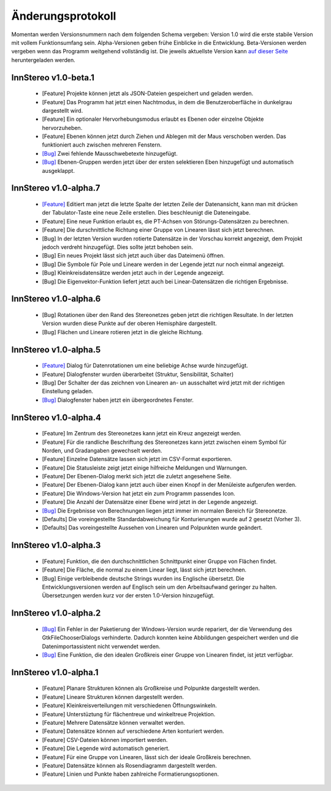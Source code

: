 .. _changelog:

Änderungsprotokoll
==================

Momentan werden Versionsnummern nach dem folgenden Schema vergeben: Version 1.0 wird die erste stabile Version mit vollem Funktionsumfang sein. Alpha-Versionen geben frühe Einblicke in die Entwicklung. Beta-Versionen werden vergeben wenn das Programm weitgehend vollständig ist. Die jeweils aktuellste Version kann `auf dieser Seite <http://innstereo.github.io/>`_ heruntergeladen werden.

InnStereo v1.0-beta.1
---------------------

 - [Feature] Projekte können jetzt als JSON-Dateien gespeichert und geladen werden.
 - [Feature] Das Programm hat jetzt einen Nachtmodus, in dem die Benutzeroberfläche in dunkelgrau dargestellt wird.
 - [Feature] Ein optionaler Hervorhebungsmodus erlaubt es Ebenen oder einzelne Objekte hervorzuheben.
 - [Feature] Ebenen können jetzt durch Ziehen und Ablegen mit der Maus verschoben werden. Das funktioniert auch zwischen mehreren Fenstern.
 - `[Bug] <https://github.com/tobias47n9e/innstereo/issues/20>`_ Zwei fehlende Mausschwebetexte hinzugefügt.
 - `[Bug] <https://github.com/tobias47n9e/innstereo/issues/24>`_ Ebenen-Gruppen werden jetzt über der ersten selektieren Eben hinzugefügt und automatisch ausgeklappt.

InnStereo v1.0-alpha.7
----------------------

 - `[Feature] <https://github.com/tobias47n9e/innstereo/issues/18>`_ Editiert man jetzt die letzte Spalte der letzten Zeile der Datenansicht, kann man mit drücken der Tabulator-Taste eine neue Zeile erstellen. Dies beschleunigt die Dateneingabe.
 - [Feature] Eine neue Funktion erlaubt es, die PT-Achsen von Störungs-Datensätzen zu berechnen.
 - [Feature] Die durschnittliche Richtung einer Gruppe von Linearen lässt sich jetzt berechnen.
 - [Bug] In der letzten Version wurden rotierte Datensätze in der Vorschau korrekt angezeigt, dem Projokt jedoch verdreht hinzugefügt. Dies sollte jetzt behoben sein.
 - [Bug] Ein neues Projekt lässt sich jetzt auch über das Dateimenü öffnen.
 - [Bug] Die Symbole für Pole und Lineare werden in der Legende jetzt nur noch einmal angezeigt.
 - [Bug] Kleinkreisdatensätze werden jetzt auch in der Legende angezeigt.
 - [Bug] Die Eigenvektor-Funktion liefert jetzt auch bei Linear-Datensätzen die richtigen Ergebnisse.

InnStereo v1.0-alpha.6
----------------------

 - [Bug] Rotationen über den Rand des Stereonetzes geben jetzt die richtigen Resultate. In der letzten Version wurden diese Punkte auf der oberen Hemisphäre dargestellt. 
 - [Bug] Flächen und Lineare rotieren jetzt in die gleiche Richtung.

InnStereo v1.0-alpha.5
----------------------

 - `[Feature] <https://github.com/tobias47n9e/innstereo/issues/13>`_ Dialog für Datenrotationen um eine beliebige Achse wurde hinzugefügt.
 - [Feature] Dialogfenster wurden überarbeitet (Struktur, Sensibilität, Schalter)
 - [Bug] Der Schalter der das zeichnen von Linearen an- un ausschaltet wird jetzt mit der richtigen Einstellung geladen.
 - `[Bug] <https://github.com/tobias47n9e/innstereo/issues/5>`_ Dialogfenster haben jetzt ein übergeordnetes Fenster.

InnStereo v1.0-alpha.4
----------------------

 - [Feature] Im Zentrum des Stereonetzes kann jetzt ein Kreuz angezeigt werden.
 - [Feature] Für die randliche Beschriftung des Stereonetzes kann jetzt zwischen einem Symbol für Norden, und Gradangaben gewechselt werden.
 - [Feature] Einzelne Datensätze lassen sich jetzt im CSV-Format exportieren.
 - [Feature] Die Statusleiste zeigt jetzt einige hilfreiche Meldungen und Warnungen.
 - [Feature] Der Ebenen-Dialog merkt sich jetzt die zuletzt angesehene Seite.
 - [Feature] Der Ebenen-Dialog kann jetzt auch über einen Knopf in der Menüleiste aufgerufen werden.
 - [Feature] Die Windows-Version hat jetzt ein zum Programm passendes Icon.
 - [Feature] Die Anzahl der Datensätze einer Ebene wird jetzt in der Legende angezeigt.
 - `[Bug] <https://github.com/tobias47n9e/innstereo/issues/7>`_ Die Ergebnisse von Berechnungen liegen jetzt immer im normalen Bereich für Stereonetze.
 - [Defaults] Die voreingestellte Standardabweichung für Konturierungen wurde auf 2 gesetzt (Vorher 3).
 - [Defaults] Das voreingestellte Aussehen von Linearen und Polpunkten wurde geändert.

InnStereo v1.0-alpha.3
----------------------

 - [Feature] Funktion, die den durchschnittlichen Schnittpunkt einer Gruppe von Flächen findet.
 - [Feature] Die Fläche, die normal zu einem Linear liegt, lässt sich jetzt berechnen.
 - [Bug] Einige verbleibende deutsche Strings wurden ins Englische übersetzt. Die Entwicklungsversionen werden auf Englisch sein um den Arbeitsaufwand geringer zu halten. Übersetzungen werden kurz vor der ersten 1.0-Version hinzugefügt.

InnStereo v1.0-alpha.2
----------------------

 - `[Bug] <https://github.com/tobias47n9e/innstereo/issues/1>`_ Ein Fehler in der Paketierung der Windows-Version wurde repariert, der die Verwendung des GtkFileChooserDialogs verhinderte. Dadurch konnten keine Abbildungen gespeichert werden und die Datenimportassistent nicht verwendet werden.
 - `[Bug] <https://github.com/tobias47n9e/innstereo/issues/2>`_ Eine Funktion, die den idealen Großkreis einer Gruppe von Linearen findet, ist jetzt verfügbar.

InnStereo v1.0-alpha.1
----------------------

 - [Feature] Planare Strukturen können als Großkreise und Polpunkte dargestellt werden.
 - [Feature] Lineare Strukturen können dargestellt werden.
 - [Feature] Kleinkreisverteilungen mit verschiedenen Öffnungswinkeln.
 - [Feature] Unterstüztung für flächentreue und winkeltreue Projektion.
 - [Feature] Mehrere Datensätze können verwaltet werden.
 - [Feature] Datensätze können auf verschiedene Arten konturiert werden.
 - [Feature] CSV-Dateien können importiert werden.
 - [Feature] Die Legende wird automatisch generiert.
 - [Feature] Für eine Gruppe von Linearen, lässt sich der ideale Großkreis berechnen.
 - [Feature] Datensätze können als Rosendiagramm dargestellt werden.
 - [Feature] Linien und Punkte haben zahlreiche Formatierungsoptionen.
